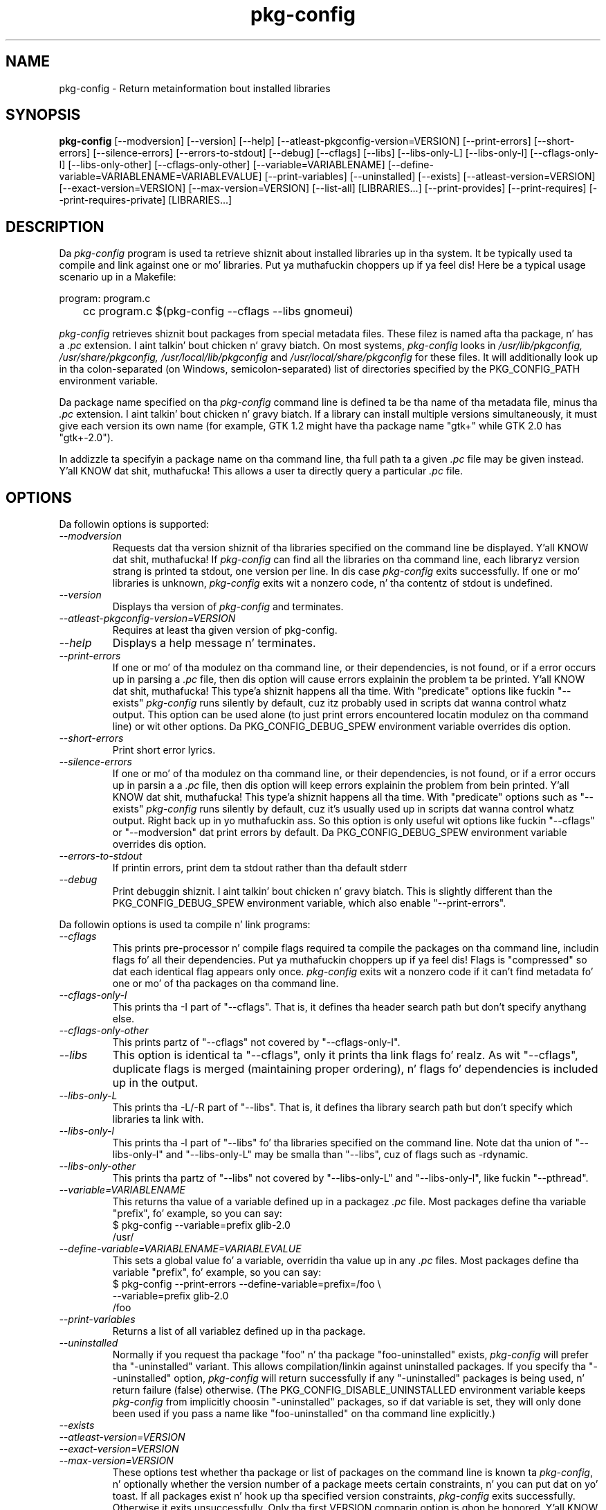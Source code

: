 .\" 
.\" pkg-config manual page.
.\" (C) Red Hat, Inc. based on gnome-config playa page (C) Miguel de Icaza (miguel@gnu.org)
.\"
.
.TH pkg-config 1
.SH NAME
pkg-config \- Return metainformation bout installed libraries
.SH SYNOPSIS
.PP
.B pkg-config
[\-\-modversion] [\-\-version] [\-\-help]
[\-\-atleast-pkgconfig-version=VERSION]
[\-\-print-errors] [\-\-short-errors]
[\-\-silence-errors] [\-\-errors-to-stdout] [\-\-debug]
[\-\-cflags] [\-\-libs] [\-\-libs-only-L]
[\-\-libs-only-l] [\-\-cflags-only-I]
[\-\-libs-only-other] [\-\-cflags-only-other]
[\-\-variable=VARIABLENAME]
[\-\-define-variable=VARIABLENAME=VARIABLEVALUE]
[\-\-print-variables]
[\-\-uninstalled]
[\-\-exists] [\-\-atleast-version=VERSION] [\-\-exact-version=VERSION]
[\-\-max-version=VERSION] [\-\-list\-all] [LIBRARIES...]
[\-\-print-provides] [\-\-print-requires] [\-\-print-requires-private] [LIBRARIES...]
.SH DESCRIPTION

Da \fIpkg-config\fP program is used ta retrieve shiznit about
installed libraries up in tha system.  It be typically used ta compile
and link against one or mo' libraries. Put ya muthafuckin choppers up if ya feel dis!  Here be a typical usage
scenario up in a Makefile:
.PP
.nf
program: program.c
	cc program.c $(pkg-config --cflags --libs gnomeui)
.fi
.PP
.I pkg-config
retrieves shiznit bout packages from special metadata
files. These filez is named afta tha package, n' has a
.I .pc
extension. I aint talkin' bout chicken n' gravy biatch.  On most systems, \fIpkg-config\fP looks in
.I /usr/lib/pkgconfig, /usr/share/pkgconfig, /usr/local/lib/pkgconfig
and
.I /usr/local/share/pkgconfig
for these files.  It will additionally look up in tha colon-separated
(on Windows, semicolon-separated) list of directories specified by the
PKG_CONFIG_PATH environment variable.
.PP
Da package name specified on tha \fIpkg-config\fP command line is
defined ta be tha name of tha metadata file, minus tha \fI.pc\fP
extension. I aint talkin' bout chicken n' gravy biatch. If a library can install multiple versions simultaneously,
it must give each version its own name (for example, GTK 1.2 might
have tha package name "gtk+" while GTK 2.0 has "gtk+-2.0").
.PP
In addizzle ta specifyin a package name on tha command line, tha full
path ta a given \fI.pc\fP file may be given instead. Y'all KNOW dat shit, muthafucka! This allows a
user ta directly query a particular \fI.pc\fP file.
.\"
.SH OPTIONS
Da followin options is supported:
.TP
.I "--modversion"
Requests dat tha version shiznit of tha libraries specified on
the command line be displayed. Y'all KNOW dat shit, muthafucka!  If \fIpkg-config\fP can find all the
libraries on tha command line, each libraryz version strang is
printed ta stdout, one version per line. In dis case \fIpkg-config\fP
exits successfully. If one or mo' libraries is unknown,
.I pkg-config
exits wit a nonzero code, n' tha contentz of stdout is undefined.
.TP
.I "--version"
Displays tha version of
.I pkg-config
and terminates.
.TP
.I "--atleast-pkgconfig-version=VERSION"
Requires at least tha given version of pkg-config.
.TP
.I "--help"
Displays a help message n' terminates.
.TP
.I "--print-errors"
If one or mo' of tha modulez on tha command line, or their
dependencies, is not found, or if a error occurs up in parsing
a \fI.pc\fP file, then dis option will cause errors explainin the
problem ta be printed. Y'all KNOW dat shit, muthafucka! This type'a shiznit happens all tha time. With "predicate" options like fuckin "--exists"
.I "pkg-config"
runs silently by default, cuz itz probably used
in scripts dat wanna control whatz output. This option can be used
alone (to just print errors encountered locatin modulez on tha 
command line) or wit other options. Da PKG_CONFIG_DEBUG_SPEW
environment variable overrides dis option.
.TP
.I "--short-errors"
Print short error lyrics.
.TP
.I "--silence-errors"
If one or mo' of tha modulez on tha command line, or their
dependencies, is not found, or if a error occurs up in parsin a
a \fI.pc\fP file, then dis option will keep errors explainin the
problem from bein printed. Y'all KNOW dat shit, muthafucka! This type'a shiznit happens all tha time. With "predicate" options such as
"--exists" \fIpkg-config\fP runs silently by default, cuz it's
usually used up in scripts dat wanna control whatz output. Right back up in yo muthafuckin ass. So this
option is only useful wit options like fuckin "--cflags" or
"--modversion" dat print errors by default. Da PKG_CONFIG_DEBUG_SPEW
environment variable overrides dis option.
.TP
.I "--errors-to-stdout"
If printin errors, print dem ta stdout rather than tha default stderr
.TP
.I "--debug"
Print debuggin shiznit. I aint talkin' bout chicken n' gravy biatch. This is slightly different than the
PKG_CONFIG_DEBUG_SPEW environment variable, which also enable
"--print-errors".

.PP
Da followin options is used ta compile n' link programs:
.TP
.I "--cflags"
This prints pre-processor n' compile flags required ta compile the
packages on tha command line, includin flags fo' all their
dependencies. Put ya muthafuckin choppers up if ya feel dis! Flags is "compressed" so dat each identical flag
appears only once. \fIpkg-config\fP exits wit a nonzero code if it
can't find metadata fo' one or mo' of tha packages on tha command
line.
.TP
.I "--cflags-only-I"
This prints tha -I part of "--cflags". That is, it defines tha header
search path but don't specify anythang else.
.TP
.I "--cflags-only-other"
This prints partz of "--cflags" not covered by "--cflags-only-I".
.TP
.I "--libs"
This option is identical ta "--cflags", only it prints tha link
flags fo' realz. As wit "--cflags", duplicate flags is merged (maintaining
proper ordering), n' flags fo' dependencies is included up in the
output.
.TP
.I "--libs-only-L"
This prints tha -L/-R part of "--libs". That is, it defines tha 
library search path but don't specify which libraries ta link with.
.TP
.I "--libs-only-l"
This prints tha -l part of "--libs" fo' tha libraries specified on
the command line. Note dat tha union of "--libs-only-l" and
"--libs-only-L" may be smalla than "--libs", cuz of flags such as
-rdynamic.
.TP
.I "--libs-only-other"
This prints tha partz of "--libs" not covered by "--libs-only-L" and
"--libs-only-l", like fuckin "--pthread".
.TP
.I "--variable=VARIABLENAME"
This returns tha value of a variable defined up in a packagez \fI.pc\fP
file. Most packages define tha variable "prefix", fo' example, so you 
can say:
.nf
  $ pkg-config --variable=prefix glib-2.0
  /usr/
.fi
.TP
.I "--define-variable=VARIABLENAME=VARIABLEVALUE"
This sets a global value fo' a variable, overridin tha value up in any
.I .pc
files. Most packages define tha variable "prefix", fo' example, so you
can say:
.nf
  $ pkg-config --print-errors --define-variable=prefix=/foo \e
               --variable=prefix glib-2.0
  /foo
.fi
.TP
.I "--print-variables"
Returns a list of all variablez defined up in tha package.

.TP
.I "--uninstalled"
Normally if you request tha package "foo" n' tha package
"foo-uninstalled" exists, \fIpkg-config\fP will prefer tha 
"-uninstalled" variant. This allows compilation/linkin against
uninstalled packages. If you specify tha "--uninstalled" option,
.I pkg-config
will return successfully if any "-uninstalled" packages is being
used, n' return failure (false) otherwise.  (The
PKG_CONFIG_DISABLE_UNINSTALLED environment variable keeps
.I pkg-config
from implicitly choosin "-uninstalled" packages, so if dat variable
is set, they will only done been used if you pass a name like
"foo-uninstalled" on tha command line explicitly.)
.TP
.I "--exists"
.TP
.I "--atleast-version=VERSION"
.TP
.I "--exact-version=VERSION"
.TP
.I "--max-version=VERSION"
These options test whether tha package or list of packages on the
command line is known ta \fIpkg-config\fP, n' optionally whether the
version number of a package meets certain constraints, n' you can put dat on yo' toast.  If all packages
exist n' hook up tha specified version constraints,
.I pkg-config
exits successfully. Otherwise it exits unsuccessfully. Only tha first
VERSION comparin option is ghon be honored. Y'all KNOW dat shit, muthafucka! Subsequent optionz of this
type is ghon be ignored.

Rather than rockin tha version-test options, you can simply give a version
constraint afta each package name, fo' example:
.nf
  $ pkg-config --exists 'glib-2.0 >= 1.3.4 libxml = 1.8.3'
.fi
Remember ta use \-\-print-errors if you want error lyrics. When no
output options is supplied ta \fIpkg-config\fP, \-\-exists is implied.
.TP
.I "--msvc-syntax"
This option be available only on Windows. Well shiiiit, it causes \fIpkg-config\fP
to output -l n' -L flags up in tha form recognized by tha Microsoft
Visual C++ command-line compiler, \fIcl\fP. Right back up in yo muthafuckin ass. Specifically, instead of
.I -Lx:/some/path
it prints \fI/libpath:x/some/path\fP, n' instead of \fI-lfoo\fP it
prints \fIfoo.lib\fP. Note dat tha --libs output consistz of flags
for tha linker, n' should be placed on tha cl command line afta a
/link switch.
.TP
.I "--dont-define-prefix"
This option be available only on Windows. Well shiiiit, it prevents \fIpkg-config\fP
from automatically tryin ta override tha value of tha variable
"prefix" up in each .pc file.
.TP
.I "--prefix-variable=PREFIX"
Also dis option be available only on Windows. Well shiiiit, it sets tha name of the
variable dat \fIpkg-config\fP automatically sets as busted lyrics bout above.
.TP
.I "--static"
Output libraries suitable fo' static linking.  That means including
any private libraries up in tha output.  This relies on proper taggin in
the .pc files, else a too big-ass number of libraries will ordinarily be
output.
.TP
.I "--list-all"
List all modulez found up in tha \fIpkg-config\fP path.
.TP
.I "--print-provides"
List all modulez tha given packages provides.
.TP
.I "--print-requires"
List all modulez tha given packages requires.
.TP
.I "--print-requires-private"
List all modulez tha given packages requires fo' static linkin (see --static).
.\"
.SH ENVIRONMENT VARIABLES
.TP
.I "PKG_CONFIG_PATH"
A colon-separated (on Windows, semicolon-separated) list of
directories ta search fo' .pc files.  Da default directory will
always be searched afta searchin tha path; tha default is
.I \%libdir/\fPpkgconfig:\fIdatadir\fP/pkgconfig where \fIlibdir\fP is
the libdir fo' \fIpkg-config\fP n' \fIdatadir\fP is tha datadir
for \fIpkg-config\fP when dat shiznit was installed.
.TP
.I "PKG_CONFIG_DEBUG_SPEW"
If set, causes \fIpkg-config\fP ta print all kindz of
debuggin shiznit n' report all errors.
.TP
.I "PKG_CONFIG_TOP_BUILD_DIR"
A value ta set fo' tha magic variable \fIpc_top_builddir\fP
which may step tha fuck up in \fI.pc\fP files. If tha environment variable is
not set, tha default value '$(top_builddir)' is ghon be used. Y'all KNOW dat shit, muthafucka! This
variable should refer ta tha top builddir of tha Makefile where tha 
compile/link flags reported by \fIpkg-config\fP is ghon be used.
This only mattas when compiling/linkin against a package dat aint
yet been installed.
.TP
.I "PKG_CONFIG_DISABLE_UNINSTALLED"
Normally if you request tha package "foo" n' tha package
"foo-uninstalled" exists, \fIpkg-config\fP will prefer tha 
"-uninstalled" variant. This allows compilation/linkin against
uninstalled packages.  If dis environment variable is set, it
disablez holla'd behavior.
.TP
.I "PKG_CONFIG_ALLOW_SYSTEM_CFLAGS"
Don't strip -I/usr/include outta cflags.
.TP
.I "PKG_CONFIG_ALLOW_SYSTEM_LIBS"
Don't strip -L/usr/lib or -L/lib outta libs.
.TP
.I "PKG_CONFIG_SYSROOT_DIR"
Modify -I n' -L ta use tha directories located up in target sysroot.
this option is useful when cross-compilin packages dat use pkg-config
to determine CFLAGS n' LDFLAGS. -I n' -L is modified ta point ta 
the freshly smoked up system root. dis means dat a -I/usr/include/libfoo will
become -I/var/target/usr/include/libfoo wit a PKG_CONFIG_SYSROOT_DIR
equal ta /var/target (same rule apply ta -L)
.TP
.I "PKG_CONFIG_LIBDIR"
Replaces tha default \fIpkg-config\fP search directory, probably \fI/usr/lib/pkgconfig\fP
.\"
.SH QUERYING PKG-CONFIG'S DEFAULTS
.I pkg-config
can be used ta query itself fo' tha default search path, version number
and other shiznit, fo' instizzle using:
.nf
  $ pkg-config --variable pc_path pkg-config
.fi
or
.nf
  $ pkg-config --modversion pkg-config
.fi
.SH WINDOWS SPECIALITIES
If a .pc file is found up in a gangbangin' finger-lickin' directory dat matches tha usual
conventions (i.e., endz wit \\lib\\pkgconfig or \\share\\pkgconfig),
the prefix fo' dat package be assumed ta be tha grandparent of the
directory where tha file was found, n' tha \fIprefix\fP variable is
overridden fo' dat file accordingly.

If tha value of a variable up in a .pc file begins wit tha original,
non-overridden, value of tha \fIprefix\fP variable, then tha overridden
value of \fIprefix\fP is used instead.
.\"
.SH AUTOCONF MACROS
.TP
.I "PKG_CHECK_MODULES(VARIABLE-PREFIX, MODULES [,ACTION-IF-FOUND [,ACTION-IF-NOT-FOUND]])"

Da macro PKG_CHECK_MODULES can be used up in \fIconfigure.ac\fP ta 
check whether modulez exist fo' realz. A typical usage would be:
.nf
 PKG_CHECK_MODULES([MYSTUFF], [gtk+-2.0 >= 1.3.5 libxml = 1.8.4])
.fi

This would result up in MYSTUFF_LIBS n' MYSTUFF_CFLAGS substitution
variables, set ta tha libs n' cflags fo' tha given module list. 
If a module is missin or has tha wack version, by default configure
will abort wit a message. To replace tha default action, 
specify a \%ACTION-IF-NOT-FOUND. \%PKG_CHECK_MODULES aint gonna print any
error lyrics if you specify yo' own ACTION-IF-NOT-FOUND.
But fuck dat shiznit yo, tha word on tha street is dat it will set tha variable MYSTUFF_PKG_ERRORS, which you can 
use ta display what tha fuck went wrong.

Note dat if there be a possibilitizzle tha straight-up original gangsta call to
PKG_CHECK_MODULES might not happen, you should be shizzle ta include an
explicit call ta PKG_PROG_PKG_CONFIG up in yo' configure.ac.

Also note dat repeated usage of VARIABLE-PREFIX aint recommended.
Afta tha straight-up original gangsta successful usage, subsequent calls wit tha same
VARIABLE-PREFIX will simply use tha _LIBS n' _CFLAGS variablez set from
the previous usage without callin \fIpkg-config\fP again.
.\"
.TP
.I "PKG_PROG_PKG_CONFIG([MIN-VERSION])"

Defines tha PKG_CONFIG variable ta tha dopest pkg-config available,
useful if you need pkg-config but don't wanna use PKG_CHECK_MODULES.
.\"
.TP
.I "PKG_CHECK_EXISTS(MODULES, [ACTION-IF-FOUND], [ACTION-IF-NOT-FOUND])"

Peep ta peep whether a particular set of modulez exists, n' you can put dat on yo' toast.  Similar
to PKG_CHECK_MODULES() yo, but do not set variablez or print errors.

Similar ta PKG_CHECK_MODULES, make shizzle dat tha straight-up original gangsta instizzle of
this or PKG_CHECK_MODULES is called, or make shizzle ta call
PKG_CHECK_EXISTS manually.
.TP
.I "PKG_INSTALLDIR(DIRECTORY)"

Substitutes tha variable pkgconfigdir as tha location where a module
should install pkg-config .pc files. By default tha directory is
$libdir/pkgconfig yo, but tha default can be chizzled by passin DIRECTORY.
Da user can override all up in tha --with-pkgconfigdir parameter.
.TP
.I "PKG_NOARCH_INSTALLDIR(DIRECTORY)"

Substitutes tha variable noarch_pkgconfigdir as tha location where a
module should install arch-independent pkg-config .pc files. By default
the directory is $datadir/pkgconfig yo, but tha default can be chizzled by
passin DIRECTORY. Da user can override all up in the
--with-noarch-pkgconfigdir parameter.
.TP
.I "PKG_CHECK_VAR(VARIABLE, MODULE, CONFIG-VARIABLE, [ACTION-IF-FOUND], [ACTION-IF-NOT-FOUND])"

Retrieves tha value of tha pkg-config variable CONFIG-VARIABLE from
MODULE n' stores it up in VARIABLE. Note dat repeated usage of VARIABLE
is not recommended as tha check is ghon be skipped if tha variable is
already set.

.SH METADATA FILE SYNTAX
To add a library ta tha set of packages \fIpkg-config\fP knows about,
simply install a \fI.pc\fP file. Yo ass should install dis file ta 
.I libdir\fP/pkgconfig.
.PP
Here be a example file:
.nf
# This be a cold-ass lil comment
prefix=/home/hp/unst   # dis defines a variable
exec_prefix=${prefix}  # definin another variable up in termz of tha first
libdir=${exec_prefix}/lib
includedir=${prefix}/include

Name: GObject                            # human-readable name
Description: Object/type system fo' GLib # human-readable description
Version: 1.3.1
URL: http://www.gtk.org
Requires: glib-2.0 = 1.3.1
Conflicts: foobar <= 4.5
Libs: -L${libdir} -lgobject-1.3
Libs.private: -lm
Cflags: -I${includedir}/glib-2.0 -I${libdir}/glib/include 
.fi
.PP
Yo ass would normally generate tha file rockin configure, so dat the
prefix, etc. is set ta tha proper joints, n' you can put dat on yo' toast.  Da GNU Autoconf manual
recommendz generatin filez like .pc filez at build time rather than
configure time, so when you build tha .pc file be a matta of taste
and preference.
.PP
Filez have two kindz of line: keyword lines start wit a keyword plus
a colon, n' variable definitions start wit a alphanumeric string
plus a equals sign. I aint talkin' bout chicken n' gravy biatch. Keywordz is defined up in advizzle n' have special
meanin ta \fIpkg-config\fP; variablez do not, you can have any
variablez dat you wish (however, playas may expect ta retrieve the
usual directory name variables).
.PP
Note dat variable references is freestyled "${foo}"; you can escape
literal "${" as "$${".
.TP
.I "Name:"
This field should be a human-readable name fo' tha package. Note that
it aint tha name passed as a argument ta \fIpkg-config\fP.
.TP
.I "Description:"
This should be a funky-ass brief description of tha package
.TP
.I "URL:"
An URL where playas can git mo' shiznit bout n' downlizzle tha package
.TP
.I "Version:"
This should be da most thugged-out-specific-possible package version string.
.TP
.I "Requires:"
This be a cold-ass lil comma-separated list of packages dat is required by your
package. Flags from dependent packages is ghon be merged up in ta tha flags
reported fo' yo' package. Optionally, you can specify tha version 
of tha required package (usin tha operators =, <, >, >=, <=);
specifyin a version allows \fIpkg-config\fP ta big-ass up extra sanity
checks. Yo ass may only mention tha same package one time on tha 
.I "Requires:"
line. If tha version of a package is unspecified, any version will
be used wit no checking.
.TP
.I Requires.private:
A list of packages required by dis package. Da difference from
.I Requires
is dat tha packages listed under
.I Requires.private
are not taken tha fuck into account when a gangbangin' flag list is computed for
dynamically linked executable (i.e., when \-\-static was not
specified).  In tha thang where each .pc file correspondz ta a
library,
.I Requires.private
shall be used exclusively ta specify tha dependencies between the
libraries.
.TP
.I "Conflicts:"
This optionizzle line allows \fIpkg-config\fP ta big-ass up additional
sanitizzle checks, primarily ta detect fucked up user installations.  The
syntax is tha same ol' dirty as
.I "Requires:"
except that
you can list tha same package mo' than once here, fo' example 
"foobar = 1.2.3, foobar = 1.2.5, foobar >= 1.3", if you have reason to
do so. If a version aint specified, then yo' package conflicts with
all versionz of tha mentioned package. 
If a user tries ta use yo' package n' a cold-ass lil conflictin package at the
same time, then \fIpkg-config\fP will complain.
.TP
.I "Libs:"
This line should give tha link flags specific ta yo' package. 
Don't add any flags fo' required packages; \fIpkg-config\fP will 
add dem automatically.
.TP
.I "Libs.private:"
This line should list any private libraries up in use.  Private libraries
are libraries which is not exposed all up in yo' library yo, but are
needed up in tha case of static linking. This differs from
.I Requires.private
in dat it references libraries dat aint gots package files
installed.
.TP
.I "Cflags:"
This line should list tha compile flags specific ta yo' package. 
Don't add any flags fo' required packages; \fIpkg-config\fP will 
add dem automatically.
.\"
.SH AUTHOR

.I pkg-config
was freestyled by Jizzy Henstridge, rewritten by Martijn van Beers, and
rewritten again n' again n' again by Havoc Pennington. I aint talkin' bout chicken n' gravy biatch. Right back up in yo muthafuckin ass. Slim Tim Janik, Owen Taylor, n' Raja
Harinath submitted suggestions n' some code.
.I gnome-config
was freestyled by Miguel de Icaza, Raja Harinath n' various hackers in
the GNOME crew.  Dat shiznit was inspired by Owen Taylorz \fIgtk-config\fP
program.
.\"
.SH BUGS

\fIpkg-config\fP do not handle mixin of parametas wit n' without
= well.  Stick wit one.

Bugs can be reported at http://bugs.freedesktop.org/ under the
.I pkg-config
component.
